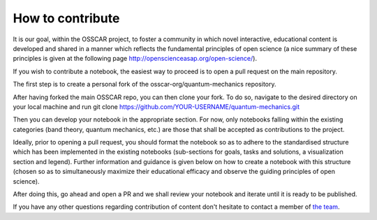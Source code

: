 ##############################
How to contribute
##############################

It is our goal, within the OSSCAR project, to foster a community in which novel interactive, educational content is developed and shared in a manner which reflects the fundamental principles of open science (a nice summary of these principles is given at the following page http://openscienceasap.org/open-science/).


If you wish to contribute a notebook, the easiest way to proceed is to open a pull request on the main repository. 

The first step is to create a personal fork of the osscar-org/quantum-mechanics repository. 

After having forked the main OSSCAR repo, you can then clone your fork. To do so, navigate to the desired directory on your local machine and run 
git clone https://github.com/YOUR-USERNAME/quantum-mechanics.git

Then you can develop your notebook in the appropriate section. For now, only notebooks falling within the existing categories (band theory, quantum mechanics, etc.) are those that shall be accepted as contributions to the project. 

Ideally, prior to opening a pull request, you should format the notebook so as to adhere to the standardised structure which has been implemented in the existing notebooks (sub-sections for goals, tasks and solutions, a visualization section and legend). Further information and guidance is given below on how to create a notebook with this structure (chosen so as to simultaneously maximize their educational efficacy and observe the guiding principles of open science).

After doing this, go ahead and open a PR and we shall review your notebook and iterate until it is ready to be published. 

If you have any other questions regarding contribution of content don't hesitate to contact a member of `the team <../about/team.html>`_.

